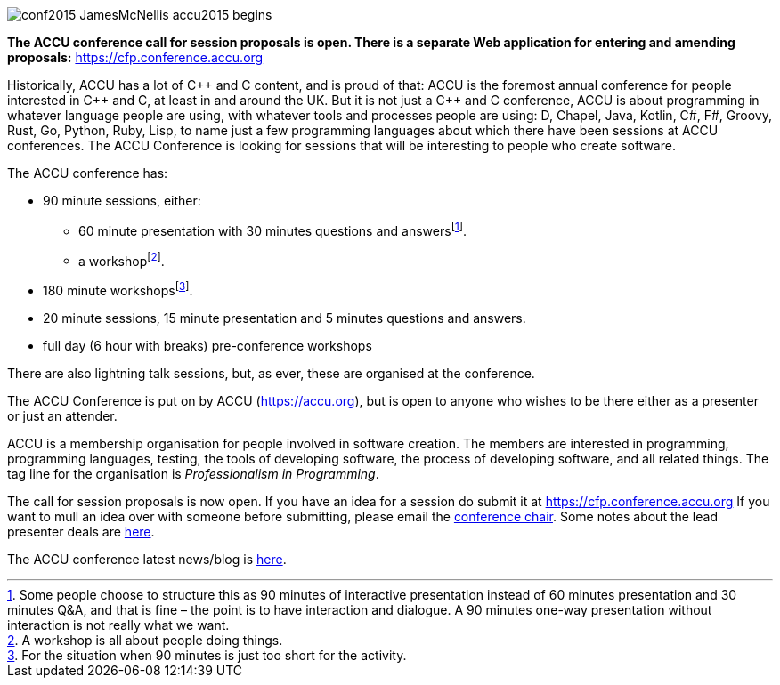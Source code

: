////
.. title: ACCU 2018
////

image::images/2018/conf2015-JamesMcNellis-accu2015-begins.jpg[]

*The ACCU conference call for session proposals is open. There is a separate Web application for entering
and amending proposals:* https://cfp.conference.accu.org

Historically, ACCU has a lot of {cpp} and C content, and is proud of that: ACCU is the foremost annual
conference for people interested in {cpp} and C, at least in and around the UK. But it is not just a {cpp}
and C conference, ACCU is about programming in whatever language people are using, with whatever tools and
processes people are using: D, Chapel, Java, Kotlin, C#, F#, Groovy, Rust, Go, Python, Ruby, Lisp, to name
just a few programming languages about which there have been sessions at ACCU conferences.  The ACCU
Conference is looking for sessions that will be interesting to people who create software.

The ACCU conference has:

* 90 minute sessions, either:
** 60 minute presentation with 30 minutes questions and answersfootnote:[Some people choose to structure this
   as 90 minutes of interactive presentation instead of 60 minutes presentation and 30 minutes  Q&A, and
   that is fine – the point is to have interaction and dialogue. A 90 minutes one-way presentation without
   interaction is not really what we want.].
** a workshopfootnote:[A workshop is all about people doing things.].
* 180 minute workshopsfootnote:[For the situation when 90 minutes is just too short for the activity.].
* 20 minute sessions, 15 minute presentation and 5 minutes questions and answers.
* full day (6 hour with breaks) pre-conference workshops

There are also lightning talk sessions, but, as ever, these are organised at the conference.

The ACCU Conference is put on by ACCU (https://accu.org), but is open to anyone who wishes to be there
either as a presenter or just an attender.

ACCU is a membership organisation for people involved in software creation. The members are interested in
programming, programming languages, testing, the tools of developing software, the process of developing
software, and all related things. The tag line for the organisation is _Professionalism in Programming_.

The call for session proposals is now open. If you have an idea for a session do submit it at
https://cfp.conference.accu.org If you want to mull an idea over with someone before submitting, please
email the  mailto:conference@accu.org[conference chair]. Some notes about the lead presenter deals are link:/lead_presenter_deals.html[here].

The ACCU conference latest news/blog is link:/blog/index/html[here].
